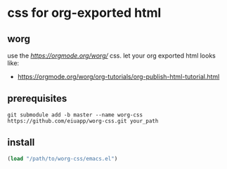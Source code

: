 * css for org-exported html
** worg

use the [[orgmode.org-worg][https://orgmode.org/worg/]] css.
let your org exported html looks like:
- https://orgmode.org/worg/org-tutorials/org-publish-html-tutorial.html

** prerequisites

#+BEGIN_SRC shell
git submodule add -b master --name worg-css https://github.com/eiuapp/worg-css.git your_path
#+END_SRC

** install

#+begin_src emacs-lisp :tangle yes
(load "/path/to/worg-css/emacs.el")
#+end_src
